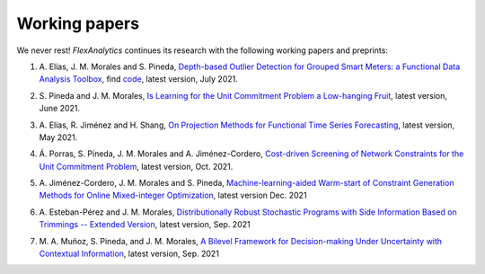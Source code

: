 .. _Working_papers:

Working papers
===============

We never rest! `FlexAnalytics` continues its research with the following working papers and preprints:

#. | A. Elías, J. M. Morales and S. Pineda, `Depth-based Outlier Detection for Grouped Smart Meters: a Functional Data Analysis Toolbox <https://arxiv.org/abs/2107.01144>`_, find `code <https://github.com/groupoasys/smartOASYS>`_, latest version, July 2021.
#. | S. Pineda and J. M. Morales, `Is Learning for the Unit Commitment Problem a Low-hanging Fruit <https://arxiv.org/abs/2106.11687>`_, latest version, June 2021.
#. | A. Elías, R. Jiménez and H. Shang, `On Projection Methods for Functional Time Series Forecasting <https://arxiv.org/abs/2105.04399>`_, latest version, May 2021.
#. | Á. Porras, S. Pineda, J. M. Morales and A. Jiménez-Cordero, `Cost-driven Screening of Network Constraints for the Unit Commitment Problem <https://www.researchgate.net/publication/351108538_Cost-driven_Screening_of_Network_Constraints_for_the_Unit_Commitment_Problem>`_, latest version, Oct. 2021.
#. | A. Jiménez-Cordero, J. M. Morales and S. Pineda, `Machine-learning-aided Warm-start of Constraint Generation Methods for Online Mixed-integer Optimization <https://www.researchgate.net/publication/350371853_Offline_constraint_screening_for_online_mixed-integer_optimization>`_, latest version Dec. 2021
#. | A. Esteban-Pérez and J. M. Morales, `Distributionally Robust Stochastic Programs with Side Information Based on Trimmings -- Extended Version <https://arxiv.org/abs/2009.10592>`_, latest version, Sep. 2021
#. | M. A. Muñoz, S. Pineda, and J. M. Morales, `A Bilevel Framework for Decision-making Under Uncertainty with Contextual Information <https://arxiv.org/pdf/2008.01500.pdf>`_, latest version, Sep. 2021
